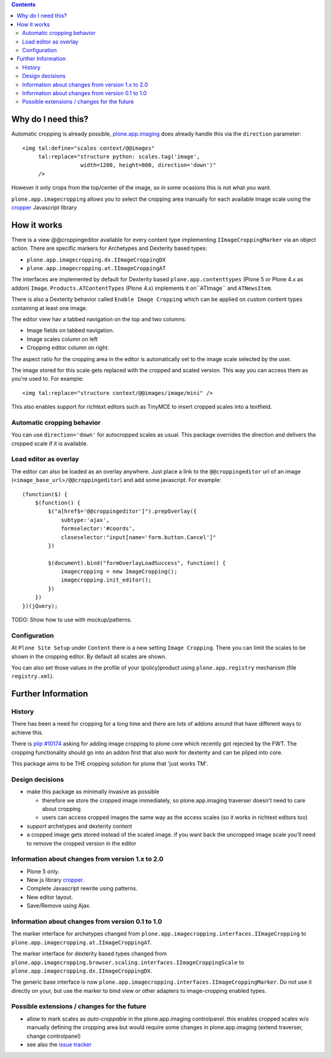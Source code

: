.. image:: https://travis-ci.org/collective/plone.app.imagecropping.png?branch=master
    :target: http://travis-ci.org/collective/plone.app.imagecropping

.. image:: https://coveralls.io/repos/collective/plone.app.imagecropping/badge.png
    :target: https://coveralls.io/r/collective/plone.app.imagecropping

.. contents::


Why do I need this?
===================

Automatic cropping is already possible, `plone.app.imaging`_ does already handle this via the ``direction`` parameter::

  <img tal:define="scales context/@@images"
       tal:replace="structure python: scales.tag('image',
                    width=1200, height=800, direction='down')"
       />

However it only crops from the top/center of the image,
so in some ocasions this is not what you want.

``plone.app.imagecropping`` allows you to select the cropping area manually for each available image scale using the `cropper`_  Javascript library

.. _`plone.app.imaging`: http://pypi.python.org/pypi/plone.app.imaging
.. _`cropper`: https://github.com/fengyuanchen/cropper


How it works
============

There is a view @@croppingeditor available for every content type implementing ``IImageCroppingMarker`` via an object action. There are specific markers for Archetypes and Dexterity based types:

- ``plone.app.imagecropping.dx.IImageCroppingDX``
- ``plone.app.imagecropping.at.IImageCroppingAT``

The interfaces are implemented by default for Dexterity based ``plone.app.contenttypes`` (Plone 5 or Plone 4.x as addon) ``Image``.
``Products.ATContentTypes`` (Plone 4.x) implements it on``ATImage`` and ``ATNewsItem``.

There is also a Dexterity behavior called ``Enable Image Cropping`` which can be applied on custom content types containing at least one image.

The editor view hav a tabbed navigation on the top and two columns:

- Image fields on tabbed navigation.
- Image scales column on left
- Cropping editor column on right.

The aspect ratio for the cropping area in the editor is automatically set to the image scale selected by the user.

.. image:: https://raw.github.com/collective/plone.app.imagecropping/master/docs/editor.png

The image stored for this scale gets replaced with the cropped and scaled version.
This way you can access them as you're used to. For example::

  <img tal:replace="structure context/@@images/image/mini" />

This also enables support for richtext editors such as TinyMCE to insert cropped scales into a textfield.


Automatic cropping behavior
---------------------------

You can use ``direction='down'`` for autocropped scales as usual.
This package overrides the direction and delivers the cropped scale if it is available.


Load editor as overlay
----------------------

The editor can also be loaded as an overlay anywhere.
Just place a link to the ``@@croppingeditor`` url of an image (``<image_base_url>/@@croppingeditor``) and add some javascript. For example::

    (function($) {
        $(function() {
            $("a[href$='@@croppingeditor']").prepOverlay({
                subtype:'ajax',
                formselector:'#coords',
                closeselector:"input[name='form.button.Cancel']"
            })

            $(document).bind("formOverlayLoadSuccess", function() {
                imagecropping = new ImageCropping();
                imagecropping.init_editor();
            })
        })
    })(jQuery);

TODO: Show how to use with mockup/patterns.

Configuration
-------------

At ``Plone Site Setup`` under ``Content`` there is a new setting ``Image Cropping``.
There you can limit the scales to be shown in the cropping editor.
By default all scales are shown.

You can also set those values in the profile of your (policy)product using
``plone.app.registry`` mechanism (file ``registry.xml``).


Further Information
===================

History
-------

There has been a need for cropping for a long time and there are lots of addons around that have different ways to achieve this.

There is `plip #10174`_ asking for adding image cropping to plone core which recently got rejected by the FWT.
The cropping functionality should go into an addon first that also work for dexterity and can be pliped into core.

.. _`plip #10174`: http://dev.plone.org/plone/ticket/10174

This package aims to be THE cropping solution for plone that 'just works TM'.


Design decisions
----------------

* make this package as minimally invasive as possible

  - therefore we store the cropped image immediately, so plone.app.imaging
    traverser doesn't need to care about cropping

  - users can access cropped images the same way as the access scales
    (so it works in richtext editors too)

* support archetypes and dexterity content

* a cropped image gets stored instead of the scaled image.
  if you want back the uncropped image scale you'll need to remove the cropped version
  in the editor


Information about changes from version 1.x to 2.0
-------------------------------------------------

- Plone 5 only.
- New js library `cropper`_.
- Complete Javascript rewrite using patterns.
- New editor layout.
- Save/Remove using Ajax.

Information about changes from version 0.1 to 1.0
-------------------------------------------------

The marker interface for archetypes changed from
``plone.app.imagecropping.interfaces.IImageCropping`` to
``plone.app.imagecropping.at.IImageCroppingAT``.

The marker interface for dexterity based types changed from
``plone.app.imagecropping.browser.scaling.interfaces.IImageCroppingScale`` to
``plone.app.imagecropping.dx.IImageCroppingDX``.

The generic base interface is now
``plone.app.imagecropping.interfaces.IImageCroppingMarker``.
Do not use it directly on your, but use the marker to bind view or other adapters to image-cropping enabled types.


Possible extensions / changes for the future
--------------------------------------------

* allow to mark scales as `auto-croppable` in the plone.app.imaging controlpanel.
  this enables cropped scales w/o manually defining the cropping area but would require some changes in plone.app.imaging
  (extend traverser, change controlpanel)

* see also the `issue tracker <https://github.com/collective/plone.app.imagecropping/issues>`_
